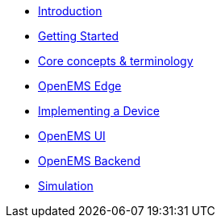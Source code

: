 * xref:introduction.adoc[Introduction]
* xref:gettingstarted.adoc[Getting Started]
* xref:coreconcepts.adoc[Core concepts & terminology]
* xref:openemsedge.adoc[OpenEMS Edge]
* xref:implementingdevice.adoc[Implementing a Device]
* xref:openemsui.adoc[OpenEMS UI]
* xref:openemsbackend.adoc[OpenEMS Backend]
* xref:simulation.adoc[Simulation]